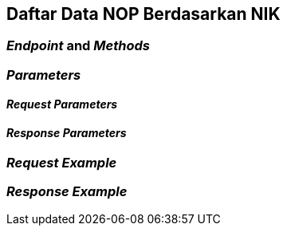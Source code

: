 == Daftar Data NOP Berdasarkan NIK

=== _Endpoint_ and _Methods_

=== _Parameters_

==== _Request Parameters_

==== _Response Parameters_

=== _Request Example_

=== _Response Example_
